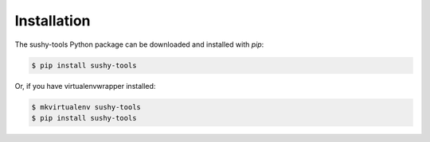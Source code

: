 .. _installation:

Installation
============

The sushy-tools Python package can be downloaded and installed with *pip*:

.. code-block:: bash

   $ pip install sushy-tools

Or, if you have virtualenvwrapper installed:

.. code-block:: bash

   $ mkvirtualenv sushy-tools
   $ pip install sushy-tools
